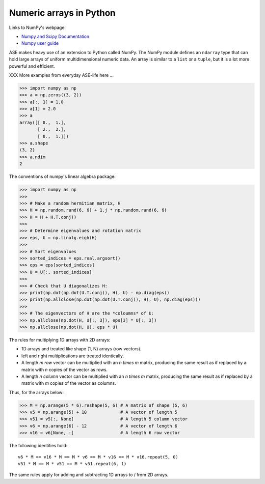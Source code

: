 .. _numpy:

Numeric arrays in Python
========================

Links to NumPy's webpage:

* `Numpy and Scipy Documentation`_
* `Numpy user guide <https://docs.scipy.org/doc/numpy/user/index.html>`_


.. _Numpy and Scipy Documentation: https://docs.scipy.org/doc/

ASE makes heavy use of an extension to Python called NumPy.  The
NumPy module defines an ``ndarray`` type that can hold large arrays of
uniform multidimensional numeric data.  An array is similar to a
``list`` or a ``tuple``, but it is a lot more powerful and efficient.

XXX More examples from everyday ASE-life here ...

>>> import numpy as np
>>> a = np.zeros((3, 2))
>>> a[:, 1] = 1.0
>>> a[1] = 2.0
>>> a
array([[ 0.,  1.],
       [ 2.,  2.],
       [ 0.,  1.]])
>>> a.shape
(3, 2)
>>> a.ndim
2


The conventions of numpy's linear algebra package:

>>> import numpy as np
>>>
>>> # Make a random hermitian matrix, H
>>> H = np.random.rand(6, 6) + 1.j * np.random.rand(6, 6)
>>> H = H + H.T.conj()
>>>
>>> # Determine eigenvalues and rotation matrix
>>> eps, U = np.linalg.eigh(H)
>>>
>>> # Sort eigenvalues
>>> sorted_indices = eps.real.argsort()
>>> eps = eps[sorted_indices]
>>> U = U[:, sorted_indices]
>>>
>>> # Check that U diagonalizes H:
>>> print(np.dot(np.dot(U.T.conj(), H), U) - np.diag(eps))
>>> print(np.allclose(np.dot(np.dot(U.T.conj(), H), U), np.diag(eps)))
>>>
>>> # The eigenvectors of H are the *coloumns* of U:
>>> np.allclose(np.dot(H, U[:, 3]), eps[3] * U[:, 3])
>>> np.allclose(np.dot(H, U), eps * U)

The rules for multiplying 1D arrays with 2D arrays:

* 1D arrays and treated like shape (1, N) arrays (row vectors).
* left and right multiplications are treated identically.
* A length `m` *row* vector can be multiplied with an `n \times m`
  matrix, producing the same result as if replaced by a matrix with
  `n` copies of the vector as rows.
* A length `n` *column* vector can be multiplied with an `n \times m`
  matrix, producing the same result as if replaced by a matrix with
  `m` copies of the vector as columns.

Thus, for the arrays below:

>>> M = np.arange(5 * 6).reshape(5, 6) # A matrix af shape (5, 6)
>>> v5 = np.arange(5) + 10             # A vector of length 5
>>> v51 = v5[:, None]                  # A length 5 column vector
>>> v6 = np.arange(6) - 12             # A vector of length 6
>>> v16 = v6[None, :]                  # A length 6 row vector

The following identities hold::

  v6 * M == v16 * M == M * v6 == M * v16 == M * v16.repeat(5, 0)
  v51 * M == M * v51 == M * v51.repeat(6, 1)

The same rules apply for adding and subtracting 1D arrays to /
from 2D arrays.
